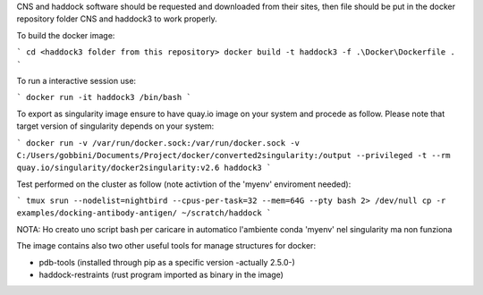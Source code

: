 CNS and haddock software should be requested and downloaded from their sites, then file should be put in the docker repository folder CNS and haddock3 to work properly.

To build the docker image:

```
cd <haddock3 folder from this repository>
docker build -t haddock3 -f .\Docker\Dockerfile .
```

To run a interactive session use:

```
docker run -it haddock3 /bin/bash
```

To export as singularity image ensure to have quay.io image on your system and procede as follow. Please note that target version of singularity depends on your system:

```
docker run -v /var/run/docker.sock:/var/run/docker.sock -v C:/Users/gobbini/Documents/Project/docker/converted2singularity:/output --privileged -t --rm quay.io/singularity/docker2singularity:v2.6 haddock3
```

Test performed on the cluster as follow (note activtion of the 'myenv' enviroment needed):

```
tmux
srun --nodelist=nightbird --cpus-per-task=32 --mem=64G --pty bash 2> /dev/null
cp -r examples/docking-antibody-antigen/ ~/scratch/haddock
```

NOTA: Ho creato uno script bash per caricare in automatico l'ambiente conda 'myenv' nel singularity ma non funziona

The image contains also two other useful tools for manage structures for docker:

- pdb-tools (installed through pip as a specific version -actually 2.5.0-)

- haddock-restraints (rust program imported as binary in the image)

